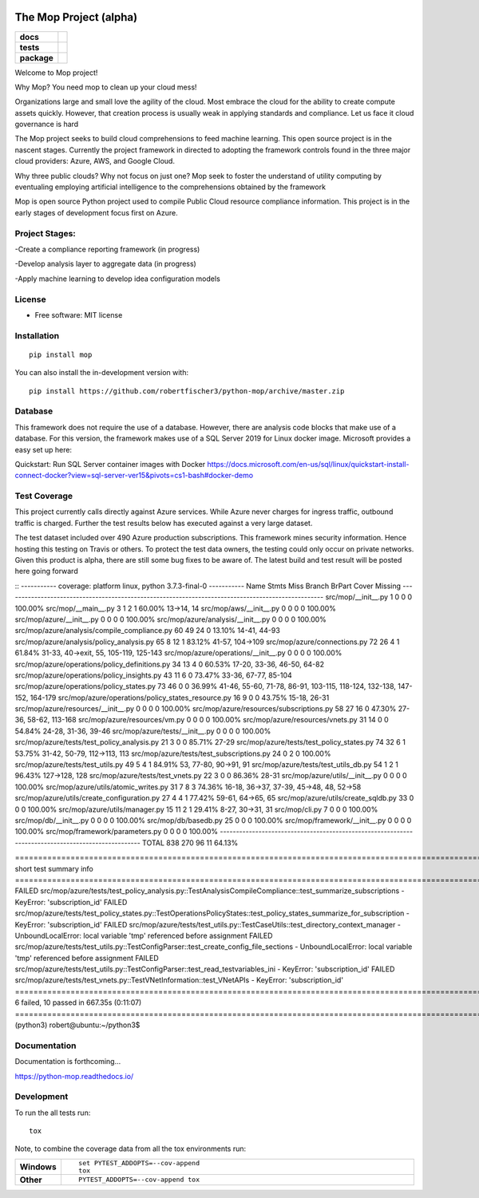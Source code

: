 .. image:: https://publicdomainvectors.org/photos/secchio-e-spugna-archite-01.png
    :width: 150px
    :align: left
    :height: 150px
    :alt: alternate text

=======================
The Mop Project (alpha)
=======================
.. start-badges
.. list-table::
    :stub-columns: 1

    * - docs
      - |docs|
    * - tests
      - | |travis|
        |
        | |codeclimate|
    * - package
      - | |commits-since|
.. |docs| image:: https://readthedocs.org/projects/python-mop/badge/?style=flat
    :target: https://readthedocs.org/projects/python-mop
    :alt: Documentation Status

.. |travis| image:: https://travis-ci.com/robertfischer3/python-mop.svg?token=GfKWzWQRa9YAeNYM2ptG&branch=master
    :alt: Travis-CI Build Status
    :target: https://travis-ci.com/robertfischer3/python-mop.svg?token=GfKWzWQRa9YAeNYM2ptG&branch=master

.. |codeclimate| image:: https://codeclimate.com/github/robertfischer3/python-mop/badges/gpa.svg
   :target: https://codeclimate.com/github/robertfischer3/python-mop
   :alt: CodeClimate Quality Status

.. |commits-since| image:: https://img.shields.io/github/commits-since/robertfischer3/python-mop/v0.0.1.svg
    :alt: Commits since latest release
    :target: https://github.com/robertfischer3/python-mop/compare/v0.0.1...master



.. end-badges

Welcome to Mop project!

Why Mop? You need mop to clean up your cloud mess!

Organizations large and small love the agility of the cloud.  Most embrace the cloud for the ability to create compute
assets quickly. However, that creation process is usually weak in applying standards and compliance.  Let us face it cloud
governance is hard

The Mop project seeks to build cloud comprehensions to feed machine learning.  This open source project is in the nascent
stages. Currently the project framework in directed to adopting the framework controls found in the
three major cloud providers: Azure, AWS, and Google Cloud.

Why three public clouds? Why not focus on just one? Mop seek to foster the understand of utility computing by eventualing
employing artificial intelligence to the comprehensions obtained by the framework

Mop is open source Python project used to compile Public Cloud resource compliance information.  This project is in the
early stages of development focus first on Azure.

Project Stages:
================
-Create a compliance reporting framework (in progress)

-Develop analysis layer to aggregate data (in progress)

-Apply machine learning to develop idea configuration models


License
========
* Free software: MIT license

Installation
============

::

    pip install mop

You can also install the in-development version with::

    pip install https://github.com/robertfischer3/python-mop/archive/master.zip


Database
=============
This framework does not require the use of a database.  However, there are analysis code
blocks that make use of a database.  For this version, the framework makes use of a SQL Server
2019 for Linux docker image.  Microsoft provides a easy set up here:

Quickstart: Run SQL Server container images with Docker
https://docs.microsoft.com/en-us/sql/linux/quickstart-install-connect-docker?view=sql-server-ver15&pivots=cs1-bash#docker-demo


Test Coverage
=============

This project currently calls directly against Azure services.  While Azure never charges for ingress traffic, outbound
traffic is charged.  Further the test results below has executed against a very large dataset.

The test dataset included over 490 Azure production subscriptions. This framework mines security information.  Hence hosting
this testing on Travis or others.  To protect the test data owners, the testing could only occur on private networks.  Given
this product is alpha, there are still some bug fixes to be aware of.  The latest build and test result will
be posted here going forward

::
----------- coverage: platform linux, python 3.7.3-final-0 -----------
Name                                                 Stmts   Miss Branch BrPart     Cover   Missing
---------------------------------------------------------------------------------------------------
src/mop/__init__.py                                      1      0      0      0   100.00%
src/mop/__main__.py                                      3      1      2      1    60.00%   13->14, 14
src/mop/aws/__init__.py                                  0      0      0      0   100.00%
src/mop/azure/__init__.py                                0      0      0      0   100.00%
src/mop/azure/analysis/__init__.py                       0      0      0      0   100.00%
src/mop/azure/analysis/compile_compliance.py            60     49     24      0    13.10%   14-41, 44-93
src/mop/azure/analysis/policy_analysis.py               65      8     12      1    83.12%   41-57, 104->109
src/mop/azure/connections.py                            72     26      4      1    61.84%   31-33, 40->exit, 55, 105-119, 125-143
src/mop/azure/operations/__init__.py                     0      0      0      0   100.00%
src/mop/azure/operations/policy_definitions.py          34     13      4      0    60.53%   17-20, 33-36, 46-50, 64-82
src/mop/azure/operations/policy_insights.py             43     11      6      0    73.47%   33-36, 67-77, 85-104
src/mop/azure/operations/policy_states.py               73     46      0      0    36.99%   41-46, 55-60, 71-78, 86-91, 103-115, 118-124, 132-138, 147-152, 164-179
src/mop/azure/operations/policy_states_resource.py      16      9      0      0    43.75%   15-18, 26-31
src/mop/azure/resources/__init__.py                      0      0      0      0   100.00%
src/mop/azure/resources/subscriptions.py                58     27     16      0    47.30%   27-36, 58-62, 113-168
src/mop/azure/resources/vm.py                            0      0      0      0   100.00%
src/mop/azure/resources/vnets.py                        31     14      0      0    54.84%   24-28, 31-36, 39-46
src/mop/azure/tests/__init__.py                          0      0      0      0   100.00%
src/mop/azure/tests/test_policy_analysis.py             21      3      0      0    85.71%   27-29
src/mop/azure/tests/test_policy_states.py               74     32      6      1    53.75%   31-42, 50-79, 112->113, 113
src/mop/azure/tests/test_subscriptions.py               24      0      2      0   100.00%
src/mop/azure/tests/test_utils.py                       49      5      4      1    84.91%   53, 77-80, 90->91, 91
src/mop/azure/tests/test_utils_db.py                    54      1      2      1    96.43%   127->128, 128
src/mop/azure/tests/test_vnets.py                       22      3      0      0    86.36%   28-31
src/mop/azure/utils/__init__.py                          0      0      0      0   100.00%
src/mop/azure/utils/atomic_writes.py                    31      7      8      3    74.36%   16-18, 36->37, 37-39, 45->48, 48, 52->58
src/mop/azure/utils/create_configuration.py             27      4      4      1    77.42%   59-61, 64->65, 65
src/mop/azure/utils/create_sqldb.py                     33      0      0      0   100.00%
src/mop/azure/utils/manager.py                          15     11      2      1    29.41%   8-27, 30->31, 31
src/mop/cli.py                                           7      0      0      0   100.00%
src/mop/db/__init__.py                                   0      0      0      0   100.00%
src/mop/db/basedb.py                                    25      0      0      0   100.00%
src/mop/framework/__init__.py                            0      0      0      0   100.00%
src/mop/framework/parameters.py                          0      0      0      0   100.00%
---------------------------------------------------------------------------------------------------
TOTAL                                                  838    270     96     11    64.13%

=================================================================================================================== short test summary info ===================================================================================================================
FAILED src/mop/azure/tests/test_policy_analysis.py::TestAnalysisCompileCompliance::test_summarize_subscriptions - KeyError: 'subscription_id'
FAILED src/mop/azure/tests/test_policy_states.py::TestOperationsPolicyStates::test_policy_states_summarize_for_subscription - KeyError: 'subscription_id'
FAILED src/mop/azure/tests/test_utils.py::TestCaseUtils::test_directory_context_manager - UnboundLocalError: local variable 'tmp' referenced before assignment
FAILED src/mop/azure/tests/test_utils.py::TestConfigParser::test_create_config_file_sections - UnboundLocalError: local variable 'tmp' referenced before assignment
FAILED src/mop/azure/tests/test_utils.py::TestConfigParser::test_read_testvariables_ini - KeyError: 'subscription_id'
FAILED src/mop/azure/tests/test_vnets.py::TestVNetInformation::test_VNetAPIs - KeyError: 'subscription_id'
========================================================================================================== 6 failed, 10 passed in 667.35s (0:11:07) ===========================================================================================================
(python3) robert@ubuntu:~/python3$


Documentation
=============

Documentation is forthcoming...

https://python-mop.readthedocs.io/


Development
===========

To run the all tests run::

    tox

Note, to combine the coverage data from all the tox environments run:

.. list-table::
    :widths: 10 90
    :stub-columns: 1

    - - Windows
      - ::

            set PYTEST_ADDOPTS=--cov-append
            tox

    - - Other
      - ::

            PYTEST_ADDOPTS=--cov-append tox
